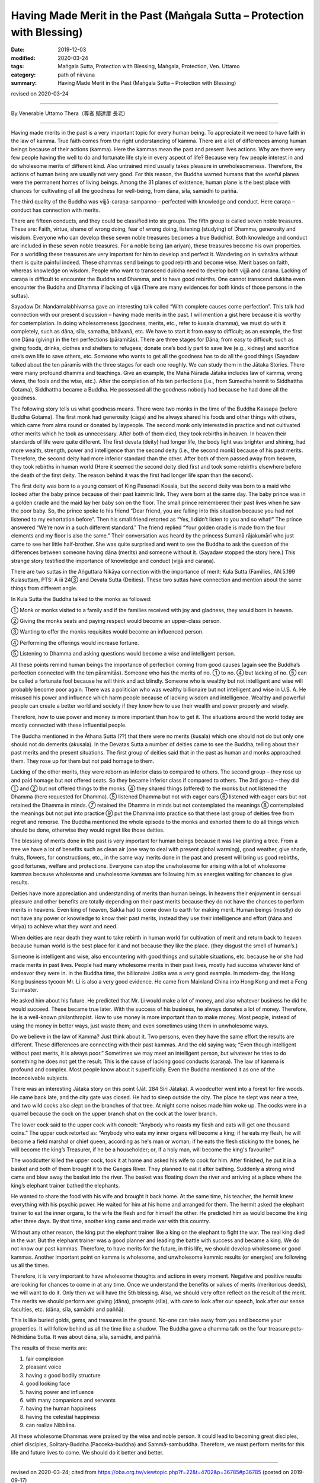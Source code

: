 ===============================================================================
Having Made Merit in the Past (Maṅgala Sutta – Protection with Blessing)
===============================================================================

:date: 2019-12-03
:modified: 2020-03-24
:tags: Maṅgala Sutta, Protection with Blessing, Maṅgala, Protection, Ven. Uttamo
:category: path of nirvana
:summary: Having Made Merit in the Past (Maṅgala Sutta – Protection with Blessing)

revised on 2020-03-24

------

By Venerable Uttamo Thera（尊者 鄔達摩 長老）

------

Having made merits in the past is a very important topic for every human being. To appreciate it we need to have faith in the law of kamma. True faith comes from the right understanding of kamma. There are a lot of differences among human beings because of their actions (kamma). Here the kammas mean the past and present lives actions. Why are there very few people having the well to do and fortunate life style in every aspect of life? Because very few people interest in and do wholesome merits of different kind. Also untrained mind usually takes pleasure in unwholesomeness. Therefore, the actions of human being are usually not very good. For this reason, the Buddha warned humans that the woeful planes were the permanent homes of living beings. Among the 31 planes of existence, human plane is the best place with chances for cultivating of all the goodness for well-being, from dāna, sīla, samādhi to paññā.

The third quality of the Buddha was vijjā-caraṇa-sampanno – perfected with knowledge and conduct. Here caraṇa – conduct has connection with merits.

There are fifteen conducts, and they could be classified into six groups. The fifth group is called seven noble treasures. These are: Faith, virtue, shame of wrong doing, fear of wrong doing, listening (studying) of Dhamma, generosity and wisdom. Everyone who can develop these seven noble treasures becomes a true Buddhist. Both knowledge and conduct are included in these seven noble treasures. For a noble being (an ariyan), these treasures become his own properties. For a worldling these treasures are very important for him to develop and perfect it. Wandering on in saṁsāra without them is quite painful indeed. These dhammas send beings to good rebirth and become wise. Merit bases on faith, whereas knowledge on wisdom. People who want to transcend dukkha need to develop both vijjā and caraṇa. Lacking of caraṇa is difficult to encounter the Buddha and Dhamma, and to have good rebirths. One cannot transcend dukkha even encounter the Buddha and Dhamma if lacking of vijjā (There are many evidences for both kinds of those persons in the suttas).

Sayadaw Dr. Nandamalabhivamsa gave an interesting talk called “With complete causes come perfection”. This talk had connection with our present discussion – having made merits in the past. I will mention a gist here because it is worthy for contemplation. In doing wholesomeness (goodness, merits, etc., refer to kusala dhamma), we must do with it completely, such as dāna, sīla, samatha, bhāvanā, etc. We have to start it from easy to difficult; as an example, the first one Dāna (giving) in the ten perfections (pāramitās). There are three stages for Dāna, from easy to difficult; such as giving foods, drinks, clothes and shelters to refugees; donate one’s bodily part to save live (e.g., kidney) and sacrifice one’s own life to save others, etc. Someone who wants to get all the goodness has to do all the good things (Sayadaw talked about the ten pāramīs with the three stages for each one roughly. We can study them in the Jātaka Stories. There were many profound dhamma and teachings. Give an example, the Mahā Nārada Jātaka includes law of kamma, wrong views, the fools and the wise, etc.). After the completion of his ten perfections (i.e., from Sumedha hermit to Siddhattha Gotama), Siddhattha became a Buddha. He possessed all the goodness nobody had because he had done all the goodness.

The following story tells us what goodness means. There were two monks in the time of the Buddha Kassapa (before Buddha Gotama). The first monk had generosity (cāga) and he always shared his foods and other things with others, which came from alms round or donated by laypeople. The second monk only interested in practice and not cultivated other merits which he took as unnecessary. After both of them died, they took rebirths in heaven. In heaven their standards of life were quite different. The first devata (deity) had longer life, the body light was brighter and shining, had more wealth, strength, power and intelligence than the second deity (i.e., the second monk) because of his past merits. Therefore, the second deity had more inferior standard than the other. After both of them passed away from heaven, they took rebirths in human world (Here it seemed the second deity died first and took some rebirths elsewhere before the death of the first deity. The reason behind it was the first had longer life span than the second).

The first deity was born to a young consort of King Pasenadi Kosala, but the second deity was born to a maid who looked after the baby prince because of their past kammic link. They were born at the same day. The baby prince was in a golden cradle and the maid lay her baby son on the floor. The small prince remembered their past lives when he saw the poor baby. So, the prince spoke to his friend “Dear friend, you are falling into this situation because you had not listened to my exhortation before”. Then his small friend retorted as “Yes, I didn’t listen to you and so what!” The prince answered “We’re now in a such different standard.” The friend replied “Your golden cradle is made from the four elements and my floor is also the same.” Their conversation was heard by the princess Sumanā rājakumārī who just came to see her little half-brother. She was quite surprised and went to see the Buddha to ask the question of the differences between someone having dāna (merits) and someone without it. (Sayadaw stopped the story here.) This strange story testified the importance of knowledge and conduct (vijjā and caraṇa).

There are two suttas in the Aṅguttara Nikāya connection with the importance of merit: Kula Sutta (Families, AN.5.199 Kulasuttaṃ, PTS: A iii 24③ and Devata Sutta (Deities). These two suttas have connection and mention about the same things from different angle.

In Kula Sutta the Buddha talked to the monks as followed:

① Monk or monks visited to a family and if the families received with joy and gladness, they would born in heaven.

② Giving the monks seats and paying respect would become an upper-class person.

③ Wanting to offer the monks requisites would become an influenced person.

④ Performing the offerings would increase fortune.

⑤ Listening to Dhamma and asking questions would become a wise and intelligent person.

All these points remind human beings the importance of perfection coming from good causes (again see the Buddha’s perfection connected with the ten pāramitās). Someone who has the merits of no. ① to no. ④ but lacking of no. ⑤ can be called a fortunate fool because he will think and act blindly. Someone who is wealthy but not intelligent and wise will probably become poor again. There was a politician who was wealthy billionaire but not intelligent and wise in U.S. A. He misused his power and influence which harm people because of lacking wisdom and intelligence. Wealthy and powerful people can create a better world and society if they know how to use their wealth and power properly and wisely.

Therefore, how to use power and money is more important than how to get it. The situations around the world today are mostly connected with these influential people.

The Buddha mentioned in the Āthana Sutta (??) that there were no merits (kusala) which one should not do but only one should not do demerits (akusala). In the Devatas Sutta a number of deities came to see the Buddha, telling about their past merits and the present situations. The first group of deities said that in the past as human and monks approached them. They rose up for them but not paid homage to them.

Lacking of the other merits, they were reborn as inferior class to compared to others. The second group – they rose up and paid homage but not offered seats. So they became inferior class if compared to others. The 3rd group – they did ① and ② but not offered things to the monks. ④ they shared things (offered) to the monks but not listened the Dhamma (here requested for Dhamma). ⑤ listened Dhamma but not with eager ears ⑥ listened with eager ears but not retained the Dhamma in minds. ⑦ retained the Dhamma in minds but not contemplated the meanings ⑧ contemplated the meanings but not put into practice ⑨ put the Dhamma into practice so that these last group of deities free from regret and remorse. The Buddha mentioned the whole episode to the monks and exhorted them to do all things which should be done, otherwise they would regret like those deities.

The blessing of merits done in the past is very important for human beings because it was like planting a tree. From a tree we have a lot of benefits such as clean air (one way to deal with present global warming), good weather, give shade, fruits, flowers, for constructions, etc., in the same way merits done in the past and present will bring us good rebirths, good fortunes, welfare and protections. Everyone can stop the unwholesome for arising with a lot of wholesome kammas because wholesome and unwholesome kammas are following him as energies waiting for chances to give results.

Deities have more appreciation and understanding of merits than human beings. In heavens their enjoyment in sensual pleasure and other benefits are totally depending on their past merits because they do not have the chances to perform merits in heavens. Even king of heaven,  Sakka had to come down to earth for making merit. Human beings (mostly) do not have any power or knowledge to know their past merits, instead they use their intelligence and effort (ñāṇa and viriya) to achieve what they want and need. 

When deities are near death they want to take rebirth in human world for cultivation of merit and return back to heaven because human world is the best place for it and not because they like the place. (they disgust the smell of human’s.)

Someone is intelligent and wise, also encountering with good things and suitable situations, etc. because he or she had made merits in  past lives. People had many wholesome merits in their past lives, mostly had success whatever kind of endeavor they were in. In the Buddha time, the billionaire Jotika was a very good example. In modern-day, the Hong Kong business tycoon Mr. Li is also a very good evidence. He came from Mainland China into Hong Kong and met a Feng Sui master.

He asked him about his future. He predicted that Mr. Li would make a lot of money, and also whatever business he did he would  succeed. These became true later. With the success of his business, he always donates a lot of money. Therefore, he is a well-known philanthropist. How to use money is more important than to make money. Most people, instead of using the money in better ways, just waste them; and even sometimes using them in unwholesome ways.

Do we believe in the law of Kamma? Just think about it. Two persons, even they have the same effort the results are different. These differences are connecting with their past kammas. And the old saying was; “Even though intelligent without past merits, it is always poor.” Sometimes we may meet an intelligent person, but whatever he tries to do something he does not get the result. This is the cause of lacking good conducts (caraṇa). The law of kamma is profound and complex. Most people know about it superficially. Even the Buddha mentioned it as one of the inconceivable subjects.

There was an interesting Jātaka story on this point (Jāt. 284 Siri Jātaka). A woodcutter went into a forest for fire woods. He came back late, and the city gate was closed. He had to sleep outside the city. The place he slept was near a tree, and two wild cocks also slept on the branches of that tree. At night some noises made him woke up. The cocks were in a quarrel because the cock on the upper branch shat on the cock at the lower branch.

The lower cock said to the upper cock with conceit: “Anybody who roasts my flesh and eats will get one thousand coins.” The upper cock retorted as: “Anybody who eats my inner organs will become a king; if he eats my flesh, he will become a field marshal or chief queen, according as he's man or woman; if he eats the flesh sticking to the bones, he will become the king’s  Treasurer, if he be a householder; or, if a holy man, will become the king's favourite!”

The woodcutter killed the upper cock, took it at home and asked his wife to cook for him. After finished, he put it in a basket and both of them brought it to the Ganges River. They planned to eat it after bathing. Suddenly a strong wind came and blew away the basket into the river. The basket was floating down the river and arriving at a place where the king’s elephant trainer bathed the elephants.

He wanted to share the food with his wife and brought it back home. At the same time, his teacher, the hermit knew everything with his psychic power. He waited for him at his home and arranged for them. The hermit asked the elephant trainer to eat the inner organs, to the wife the flesh and for himself the other. He predicted him as would become the king after three days. By that time, another king came and made war with this country.

Without any other reason, the king put the elephant trainer like a king on the elephant to fight the war. The real king died in the war. But the elephant trainer was a good planner and leading the battle with success and became a king. We do not know our past kammas. Therefore, to have merits for the future, in this life, we should develop wholesome or good kammas. Another important point on kamma is wholesome, and unwholesome kammic results (or energies) are following us all the times.

Therefore, it is very important to have wholesome thoughts and actions in every moment. Negative and positive results are looking for chances to come in at any time. Once we understand the benefits or values of merits (meritorious deeds), we will want to do it. Only then we will have the 5th blessing. Also, we should very often reflect on the result of the merit. The merits we should perform are: giving (dāna), precepts (sīla), with care to look after our speech, look after our sense faculties, etc. (dāna, sīla, samādhi and paññā).

This is like buried golds, gems, and treasures in the ground. No-one can take away from you and become your properties. It will follow behind us all the time like a shadow. The Buddha gave a dhamma talk on the four treasure pots–Nidhidāna Sutta. It was about dāna, sīla, samādhi, and paññā.

The results of these merits are:

(1) fair complexion
(2) pleasant voice
(3) having a good bodily structure
(4) good looking face
(5) having power and influence
(6) with many companions and servants
(7) having the human happiness
(8) having the celestial happiness
(9) can realize Nibbāna.

All these wholesome Dhammas were praised by the wise and noble person. It could lead to becoming great disciples, chief disciples, Solitary-Buddha (Pacceka-buddha) and Sammā-sambuddha. Therefore, we must perform merits for this life and future lives to come. We should do it better and better.

------

revised on 2020-03-24; cited from https://oba.org.tw/viewtopic.php?f=22&t=4702&p=36785#p36785 (posted on 2019-09-17)

------

- `Content <{filename}content-of-protection-with-blessings%zh.rst>`__ of "Maṅgala Sutta – Protection with Blessing"

------

- `Content <{filename}../publication-of-ven-uttamo%zh.rst>`__ of Publications of Ven. Uttamo

------

**According to the translator— Ven. Uttamo's words, this is strictly for free distribution only, as a gift of Dhamma—Dhamma Dāna. You may re-format, reprint, translate, and redistribute this work in any medium.**

..
  2020-03-24 rev. the 2nd proofread by bhante
  2020-02-27 add & rev. proofread for-2nd-proved-by-bhante
  2019-12-03  create rst